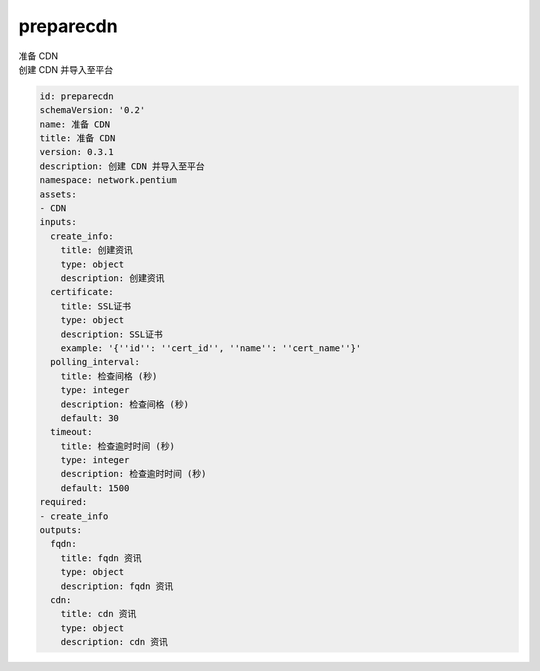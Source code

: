 preparecdn
**********************************
| 准备 CDN
| 创建 CDN 并导入至平台

.. code-block:: yaml

    id: preparecdn
    schemaVersion: '0.2'
    name: 准备 CDN
    title: 准备 CDN
    version: 0.3.1
    description: 创建 CDN 并导入至平台
    namespace: network.pentium
    assets:
    - CDN
    inputs:
      create_info:
        title: 创建资讯
        type: object
        description: 创建资讯
      certificate:
        title: SSL证书
        type: object
        description: SSL证书
        example: '{''id'': ''cert_id'', ''name'': ''cert_name''}'
      polling_interval:
        title: 检查间格 (秒)
        type: integer
        description: 检查间格 (秒)
        default: 30
      timeout:
        title: 检查逾时时间 (秒)
        type: integer
        description: 检查逾时时间 (秒)
        default: 1500
    required:
    - create_info
    outputs:
      fqdn:
        title: fqdn 资讯
        type: object
        description: fqdn 资讯
      cdn:
        title: cdn 资讯
        type: object
        description: cdn 资讯
    